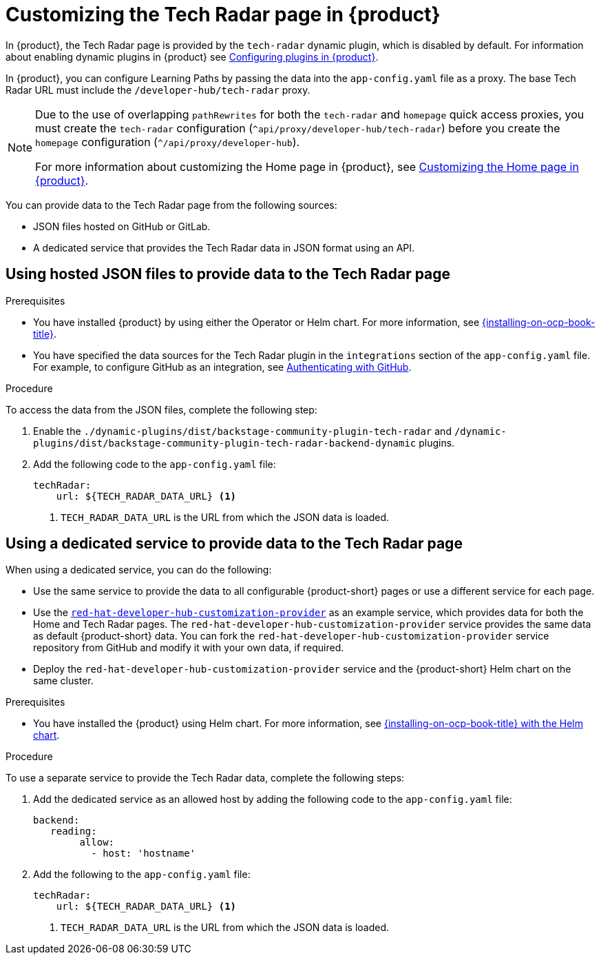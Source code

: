 [id='proc-customize-rhdh-tech-radar-page_{context}']
= Customizing the Tech Radar page in {product}

In {product}, the Tech Radar page is provided by the `tech-radar` dynamic plugin, which is disabled by default. For information about enabling dynamic plugins in {product} see link:{LinkPluginsGuide}[Configuring plugins in {product}].

In {product}, you can configure Learning Paths by passing the data into the `app-config.yaml` file as a proxy. The base Tech Radar URL must include the `/developer-hub/tech-radar` proxy.

[NOTE]
====
Due to the use of overlapping `pathRewrites` for both the `tech-radar` and `homepage` quick access proxies, you must create the `tech-radar` configuration (`^api/proxy/developer-hub/tech-radar`) before you create the `homepage` configuration (`^/api/proxy/developer-hub`).

For more information about customizing the Home page in {product}, see xref:customizing-the-home-page[Customizing the Home page in {product}].
====

You can provide data to the Tech Radar page from the following sources:

* JSON files hosted on GitHub or GitLab.
* A dedicated service that provides the Tech Radar data in JSON format using an API.

== Using hosted JSON files to provide data to the Tech Radar page

.Prerequisites

* You have installed {product} by using either the Operator or Helm chart. For more information, see link:{installing-on-ocp-book-url}[{installing-on-ocp-book-title}].
* You have specified the data sources for the Tech Radar plugin in the `integrations` section of the `app-config.yaml` file. For example, to configure GitHub as an integration, see link:{authentication-book-url}#authenticating-with-github[Authenticating with GitHub].

.Procedure

To access the data from the JSON files, complete the following step:

. Enable the `./dynamic-plugins/dist/backstage-community-plugin-tech-radar` and `/dynamic-plugins/dist/backstage-community-plugin-tech-radar-backend-dynamic` plugins.
. Add the following code to the `app-config.yaml` file:
+
[source,yaml]
----
techRadar:        
    url: ${TECH_RADAR_DATA_URL} <1>
----
<1>  `TECH_RADAR_DATA_URL` is the URL from which the JSON data is loaded.

== Using a dedicated service to provide data to the Tech Radar page

When using a dedicated service, you can do the following:

* Use the same service to provide the data to all configurable {product-short} pages or use a different service for each page.
* Use the https://github.com/redhat-developer/red-hat-developer-hub-customization-provider[`red-hat-developer-hub-customization-provider`] as an example service, which provides data for both the Home and Tech Radar pages. The `red-hat-developer-hub-customization-provider` service provides the same data as default {product-short} data. You can fork the `red-hat-developer-hub-customization-provider` service repository from GitHub and modify it with your own data, if required.
* Deploy the `red-hat-developer-hub-customization-provider` service and the {product-short} Helm chart on the same cluster.

.Prerequisites

* You have installed the {product} using Helm chart.
For more information, see xref:{installing-on-ocp-book-url}#assembly-install-rhdh-ocp-helm[{installing-on-ocp-book-title} with the Helm chart].

.Procedure

To use a separate service to provide the Tech Radar data, complete the following steps:

. Add the dedicated service as an allowed host by adding the following code to the `app-config.yaml` file:
+
[source,yaml]
----
backend:    
   reading:    
        allow:     
          - host: 'hostname'
----
. Add the following to the `app-config.yaml` file:
+
[source,yaml]
----
techRadar:        
    url: ${TECH_RADAR_DATA_URL} <1>
----
<1> `TECH_RADAR_DATA_URL` is the URL from which the JSON data is loaded.